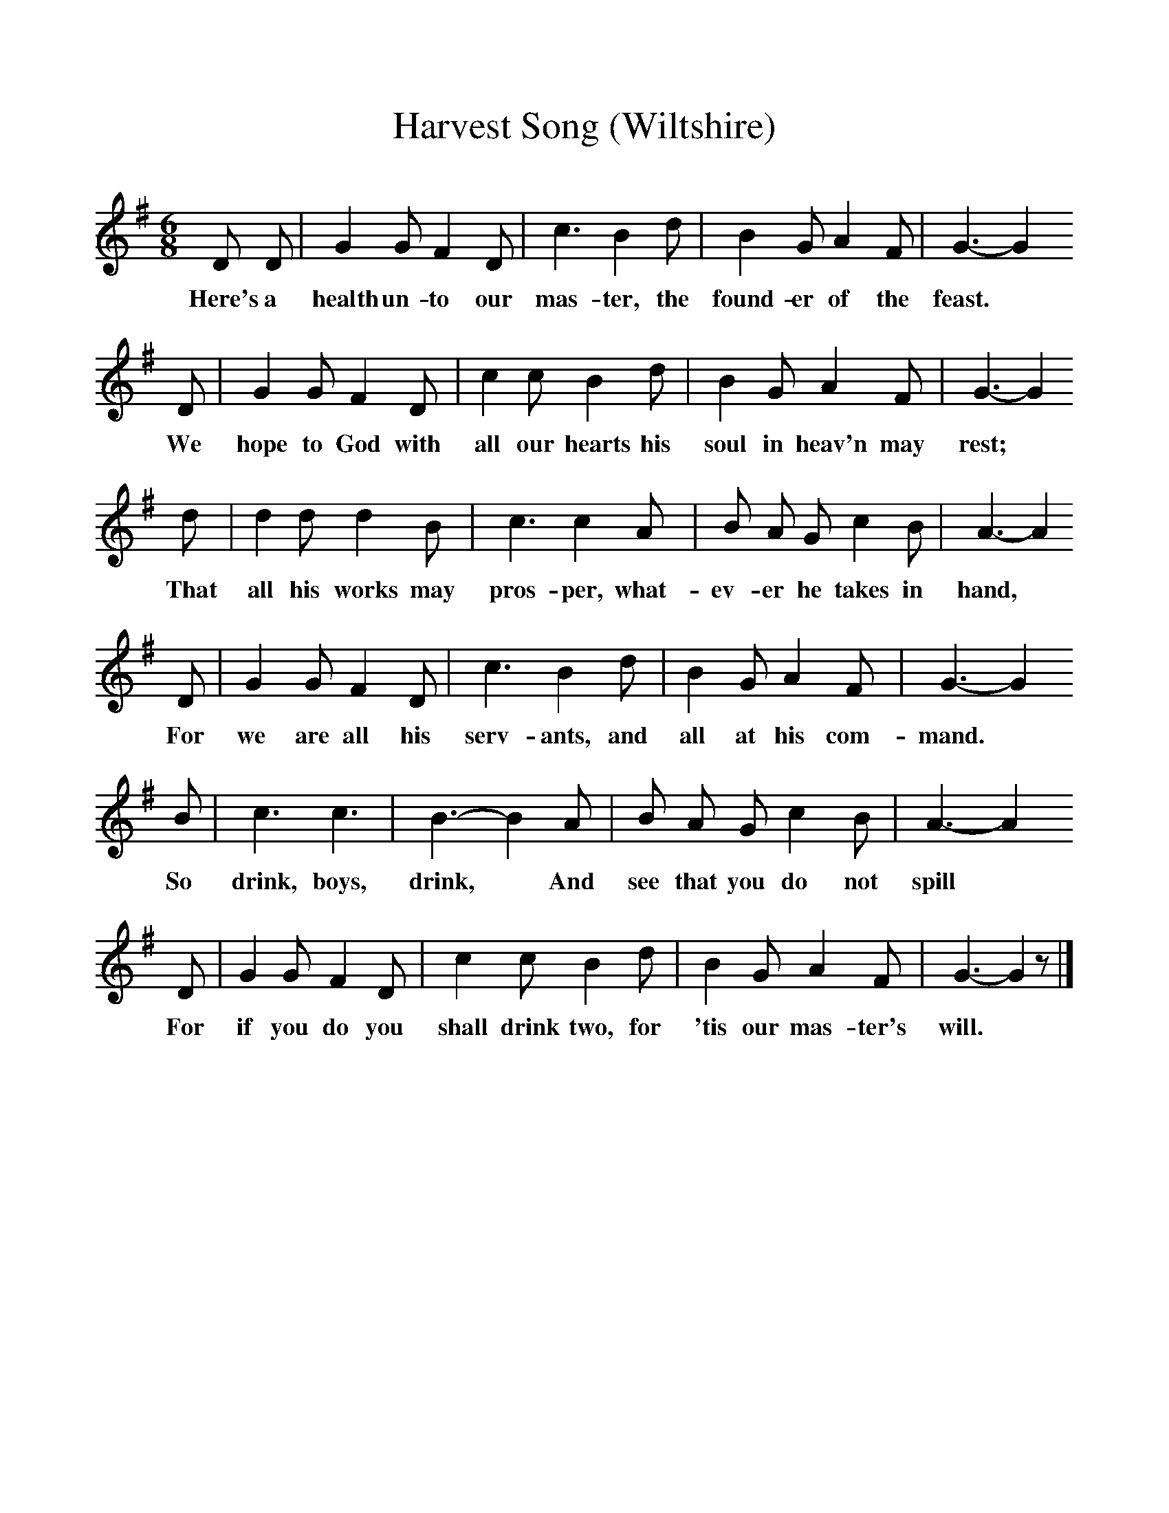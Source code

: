 %%scale 1
X:1     
B:Broadwood, L, 1893, English County Songs, London, Leadenhall Press
S:Mrs Squarey, Downtown
Z: Lucy Broadwood
T:Harvest Song (Wiltshire)
F: http://www.folkinfo.org/songs
M:6/8     %Meter
L:1/8     %
K:G
D D |G2 G F2 D |c3 B2 d |B2 G A2 F |G3- G2
w:Here's a health un-to our mas-ter, the found-er of the feast. 
D |G2 G F2 D |c2 c B2 d |B2 G A2 F |G3- G2
w: We hope to God with all our hearts his soul in heav'n may rest; 
d |d2 d d2 B |c3 c2 A |B A G c2 B | A3- A2
w:That all his works may pros-per, what-ev-er he takes in hand, *
D |G2 G F2 D |c3 B2 d |B2 G A2 F | G3- G2
w:For we are all his serv-ants, and all at his com-mand. *
B |c3 c3 |B3-B2 A |B A G c2 B |A3- A2
w: So drink, boys, drink, * And see that you do not spill *
D |G2 G F2 D |c2 c B2 d |B2 G A2 F | G3- G2 z |]
w:For if you do you shall drink two, for 'tis our mas-ter's will. *